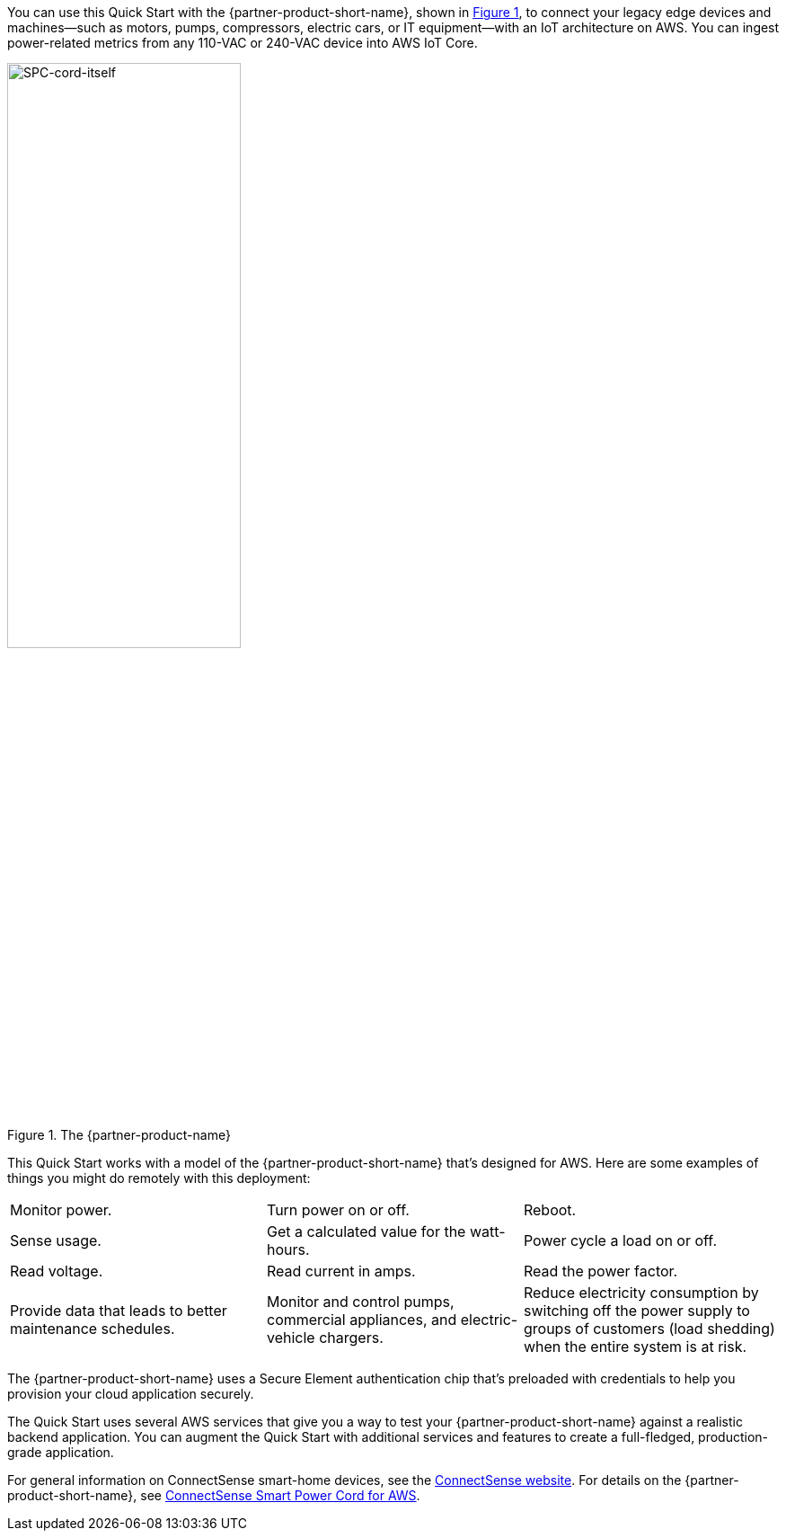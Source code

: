:xrefstyle: short

You can use this Quick Start with the {partner-product-short-name}, shown in <<spc>>, to connect your legacy edge devices and machines—such as motors, pumps, compressors, electric cars, or IT equipment—with an IoT architecture on AWS. You can ingest power-related metrics from any 110-VAC or 240-VAC device into AWS IoT Core.

[#spc]
.The {partner-product-name}
image::../images/smart-power-cord.png[SPC-cord-itself, 55%]

This Quick Start works with a model of the {partner-product-short-name} that's designed for AWS. Here are some examples of things you might do remotely with this deployment: 
|===

| Monitor power. | Turn power on or off. | Reboot. 
| Sense usage. | Get a calculated value for the watt-hours. | Power cycle a load on or off. 
| Read voltage. | Read current in amps. | Read the power factor. 
| Provide data that leads to better maintenance schedules. | Monitor and control pumps, commercial appliances, and electric-vehicle chargers. | Reduce electricity consumption by switching off the power supply to groups of customers (load shedding) when the entire system is at risk. 
|===

The {partner-product-short-name} uses a Secure Element authentication chip that's preloaded with credentials to help you provision your cloud application securely.

The Quick Start uses several AWS services that give you a way to test your {partner-product-short-name} against a realistic backend application. You can augment the Quick Start with additional services and features to create a full-fledged, production-grade application.

For general information on ConnectSense smart-home devices, see the https://iot.connectsense.com/[ConnectSense website^]. For details on the {partner-product-short-name}, see https://www.gridconnect.com/products/smart-power-cord-aws[ConnectSense Smart Power Cord for AWS^].